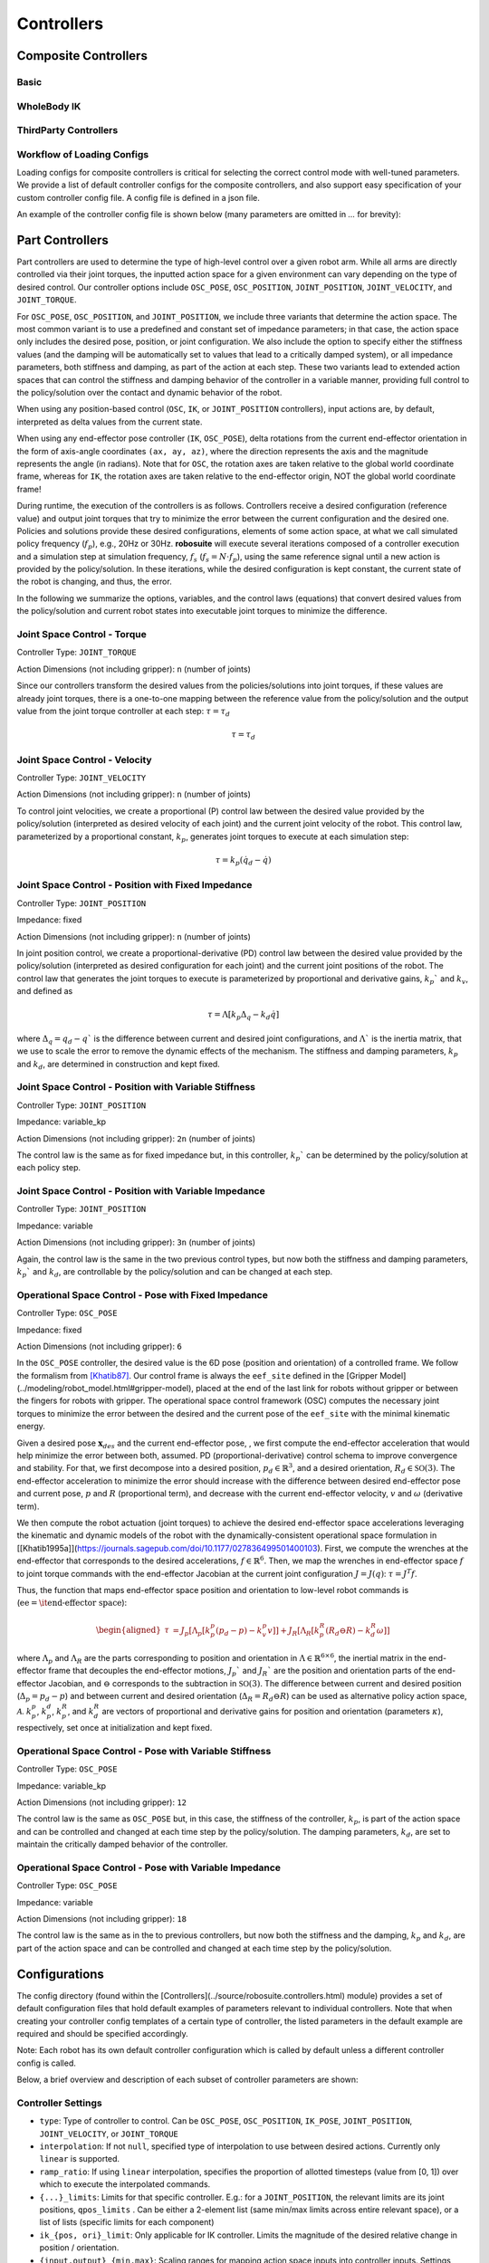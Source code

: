 Controllers
==============

Composite Controllers
---------------------

Basic
******


WholeBody IK
*************


ThirdParty Controllers
***********************


Workflow of Loading Configs
****************************
Loading configs for composite controllers is critical for selecting the correct control mode with well-tuned parameters. We provide a list of default controller configs for the composite controllers, and also support easy specification of your custom controller config file. A config file is defined in a json file. 

An example of the controller config file is shown below (many parameters are omitted in `...` for brevity):

.. toggle::

    Example for defining BASIC controller.

    .. code-block:: json

        {
        "type": "BASIC",
        "body_parts_controller_configs": {
            "arms": {
                "right": {
                    "type": "OSC_POSE",
                    "input_max": 1,
                    "input_min": -1,
                    "output_max": [0.05, 0.05, 0.05, 0.5, 0.5, 0.5],
                    "output_min": [-0.05, -0.05, -0.05, -0.5, -0.5, -0.5],
                    "kp": 150,
                    ...
                },
                "left": {
                    "type": "OSC_POSE",
                    ...
                }
            },
            "torso": {
                "type" : "JOINT_POSITION",
                ...
            },
            "head": {
                "type" : "JOINT_POSITION",
                ...
            },
            "base": {
                "type": "JOINT_VELOCITY",
                ...
            },
            "legs": {
                "type": "JOINT_POSITION",
                ...
            }
            }
        }



Part Controllers
------------------ 

Part controllers are used to determine the type of high-level control over a given robot arm. While all arms are directly controlled via their joint torques, the inputted action space for a given environment can vary depending on the type of desired control. Our controller options include ``OSC_POSE``, ``OSC_POSITION``, ``JOINT_POSITION``, ``JOINT_VELOCITY``, and ``JOINT_TORQUE``.

For ``OSC_POSE``, ``OSC_POSITION``, and ``JOINT_POSITION``, we include three variants that determine the action space. The most common variant is to use a predefined and constant set of impedance parameters; in that case, the action space only includes the desired pose, position, or joint configuration. We also include the option to specify either the stiffness values (and the damping will be automatically set to values that lead to a critically damped system), or all impedance parameters, both stiffness and damping, as part of the action at each step. These two variants lead to extended action spaces that can control the stiffness and damping behavior of the controller in a variable manner, providing full control to the policy/solution over the contact and dynamic behavior of the robot.

When using any position-based control (``OSC``, ``IK``, or ``JOINT_POSITION`` controllers), input actions are, by default,
interpreted as delta values from the current state.

When using any end-effector pose controller (``IK``, ``OSC_POSE``), delta rotations from the current end-effector orientation
in the form of axis-angle coordinates ``(ax, ay, az)``, where the direction represents the axis and the magnitude
represents the angle (in radians). Note that for ``OSC``, the rotation axes are taken relative to the global world
coordinate frame, whereas for ``IK``, the rotation axes are taken relative to the end-effector origin, NOT the global world coordinate frame!

During runtime, the execution of the controllers is as follows. Controllers receive a desired configuration (reference value) and output joint torques that try to minimize the error between the current configuration and the desired one. Policies and solutions provide these desired configurations, elements of some action space, at what we call simulated policy frequency (:math:`f_{p}`), e.g., 20Hz or 30Hz. **robosuite** will execute several iterations composed of a controller execution and a simulation step at simulation frequency, :math:`f_s` (:math:`f_s = N\cdot f_p`), using the same reference signal until a new action is provided by the policy/solution. In these iterations, while the desired configuration is kept constant, the current state of the robot is changing, and thus, the error.

In the following we summarize the options, variables, and the control laws (equations) that convert desired values from the policy/solution and current robot states into executable joint torques to minimize the difference.

Joint Space Control - Torque
*********************************
Controller Type: ``JOINT_TORQUE``

Action Dimensions (not including gripper): ``n`` (number of joints)

Since our controllers transform the desired values from the policies/solutions into joint torques, if these values are already joint torques, there is a one-to-one mapping between the reference value from the policy/solution and the output value from the joint torque controller at each step: :math:`\tau = \tau_d`

.. math::
    \begin{equation}
    \tau = \tau_d
    \end{equation}

Joint Space Control - Velocity
*********************************
Controller Type: ``JOINT_VELOCITY``

Action Dimensions (not including gripper): ``n`` (number of joints)

To control joint velocities, we create a proportional (P) control law between the desired value provided by the policy/solution (interpreted as desired velocity of each joint) and the current joint velocity of the robot. This control law, parameterized by a proportional constant, :math:`k_p`, generates joint torques to execute at each simulation step:

.. math::
    \tau = k_p (\dot{q}_d - \dot{q})


Joint Space Control - Position with Fixed Impedance
********************************************************
Controller Type: ``JOINT_POSITION``

Impedance: fixed

Action Dimensions (not including gripper): ``n`` (number of joints)

In joint position control, we create a proportional-derivative (PD) control law between the desired value provided by the policy/solution (interpreted as desired configuration for each joint) and the current joint positions of the robot. The control law that generates the joint torques to execute is parameterized by proportional and derivative gains, :math:`k_p`` and :math:`k_v`, and defined as

.. math::
    \begin{equation}
    \tau = \Lambda \left[k_p \Delta_q - k_d\dot{q}\right]
    \end{equation} 

where :math:`\Delta_q  = q_d - q`` is the difference between current and desired joint configurations, and :math:`\Lambda`` is the inertia matrix, that we use to scale the error to remove the dynamic effects of the mechanism. The stiffness and damping parameters, :math:`k_p` and :math:`k_d`, are determined in construction and kept fixed.

Joint Space Control - Position with Variable Stiffness
***********************************************************
Controller Type: ``JOINT_POSITION``

Impedance: variable_kp

Action Dimensions (not including gripper): ``2n`` (number of joints)

The control law is the same as for fixed impedance but, in this controller, :math:`k_p`` can be determined by the policy/solution at each policy step.

Joint Space Control - Position with Variable Impedance
***********************************************************
Controller Type: ``JOINT_POSITION``

Impedance: variable

Action Dimensions (not including gripper): ``3n`` (number of joints)

Again, the control law is the same in the two previous control types, but now both the stiffness and damping parameters, :math:`k_p`` and :math:`k_d`, are controllable by the policy/solution and can be changed at each step.

Operational Space Control - Pose with Fixed Impedance
**********************************************************
Controller Type: ``OSC_POSE``

Impedance: fixed

Action Dimensions (not including gripper): ``6``

In the ``OSC_POSE`` controller, the desired value is the 6D pose (position and orientation) of a controlled frame. We follow the formalism from `[Khatib87] <https://ieeexplore.ieee.org/document/1087068>`_. Our control frame is always the ``eef_site`` defined in the [Gripper Model](../modeling/robot_model.html#gripper-model), placed at the end of the last link for robots without gripper or between the fingers for robots with gripper. The operational space control framework (OSC) computes the necessary joint torques to minimize the error between the desired and the current pose of the ``eef_site`` with the minimal kinematic energy. 

Given a desired pose :math:`\mathbf{x}_{\mathit{des}}` and the current end-effector pose, , we first compute the end-effector acceleration that would help minimize the error between both, assumed. PD (proportional-derivative) control schema to improve convergence and stability. For that, we first decompose into a desired position, :math:`p_d \in \mathbb{R}^3`, and a desired orientation, :math:`R_d \in \mathbb{SO}(3)`. The end-effector acceleration to minimize the error should increase with the difference between desired end-effector pose and current pose, :math:`p` and :math:`R` (proportional term), and decrease with the current end-effector velocity, :math:`v` and :math:`\omega` (derivative term).

We then compute the robot actuation (joint torques) to achieve the desired end-effector space accelerations leveraging the kinematic and dynamic models of the robot with the dynamically-consistent operational space formulation in [\[Khatib1995a\]](https://journals.sagepub.com/doi/10.1177/027836499501400103). First, we compute the wrenches at the end-effector that corresponds to the desired accelerations, :math:`{f}\in\mathbb{R}^{6}`.
Then, we map the wrenches in end-effector space :math:`{f}` to joint torque commands with the end-effector Jacobian at the current joint configuration :math:`J=J(q)`: :math:`\tau = J^T{f}`. 

Thus, the function that maps end-effector space position and orientation to low-level robot commands is (:math:`\textrm{ee} = \textrm{\it end-effector space}`):

.. math::

    \begin{equation}
    \begin{aligned}
    \tau &= J_p[\Lambda_p[k_p^p (p_d - p) - k_v^p v]] + J_R[\Lambda_R\left[k_p^R(R_d \ominus R) - k_d^R \omega \right]]
    \end{aligned}
    \end{equation}

where :math:`\Lambda_p` and :math:`\Lambda_R` are the parts corresponding to position and orientation in :math:`\Lambda \in \mathbb{R}^{6\times6}`, the inertial matrix in the end-effector frame that decouples the end-effector motions, :math:`J_p`` and :math:`J_R`` are the position and orientation parts of the end-effector Jacobian, and :math:`\ominus` corresponds to the subtraction in :math:`\mathbb{SO}(3)`. The difference between current and desired position (:math:`\Delta_p= p_d - p`) and between current and desired orientation (:math:`\Delta_R = R_d \ominus R`) can be used as alternative policy action space, :math:`\mathcal{A}`. :math:`k_p^p`, :math:`k_p^d`, :math:`k_p^R`, and :math:`k_d^R` are vectors of proportional and derivative gains for position and orientation (parameters :math:`\kappa`), respectively, set once at initialization and kept fixed.

Operational Space Control - Pose with Variable Stiffness
*************************************************************
Controller Type: ``OSC_POSE``

Impedance: variable_kp

Action Dimensions (not including gripper): ``12``

The control law is the same as ``OSC_POSE`` but, in this case, the stiffness of the controller, :math:`k_p`, is part of the action space and can be controlled and changed at each time step by the policy/solution. The damping parameters, :math:`k_d`, are set to maintain the critically damped behavior of the controller.

Operational Space Control - Pose with Variable Impedance
*********************************************************
Controller Type: ``OSC_POSE``

Impedance: variable

Action Dimensions (not including gripper): ``18``

The control law is the same as in the to previous controllers, but now both the stiffness and the damping, :math:`k_p` and :math:`k_d`, are part of the action space and can be controlled and changed at each time step by the policy/solution. 


Configurations
---------------
The config directory (found within the [Controllers](../source/robosuite.controllers.html) module) provides a set of default configuration files that hold default examples of parameters relevant to individual controllers. Note that when creating your controller config templates of a certain type of controller, the listed parameters in the default example are required and should be specified accordingly.

Note: Each robot has its own default controller configuration which is called by default unless a different controller config is called.

Below, a brief overview and description of each subset of controller parameters are shown:

Controller Settings  
********************
* ``type``: Type of controller to control. Can be ``OSC_POSE``, ``OSC_POSITION``, ``IK_POSE``, ``JOINT_POSITION``, ``JOINT_VELOCITY``, or ``JOINT_TORQUE``
* ``interpolation``: If not ``null``, specified type of interpolation to use between desired actions. Currently only ``linear`` is supported.
* ``ramp_ratio``: If using ``linear`` interpolation, specifies the proportion of allotted timesteps (value from [0, 1]) over which to execute the interpolated commands.
* ``{...}_limits``: Limits for that specific controller. E.g.: for a ``JOINT_POSITION``, the relevant limits are its joint positions, ``qpos_limits`` . Can be either a 2-element list (same min/max limits across entire relevant space), or a list of lists (specific limits for each component)
* ``ik_{pos, ori}_limit``: Only applicable for IK controller. Limits the magnitude of the desired relative change in position / orientation.
* ``{input,output}_{min,max}``: Scaling ranges for mapping action space inputs into controller inputs. Settings these limits will automatically clip the action space input to be within the ``input_{min,max}`` before mapping the requested value into the specified ``output_{min,max}`` range. Can be either a scalar (same limits across entire action space), or a list (specific limits for each action component)
* ``kp``: Where relevant, specifies the proportional gain for the controller. Can be either be a scalar (same value for all controller dimensions), or a list (specific values for each dimension)
* ``damping_ratio``: Where relevant, specifies the damping ratio constant for the controller.
* ``impedance_mode``: For impedance-based controllers (``OSC_*``, ``JOINT_POSITION``), determines the impedance mode for the controller, i.e. the nature of the impedance parameters. It can be ``fixed``, ``variable``, or ``variable_kp`` (kd is adjusted to provide critically damped behavior).
* ``kp_limits, damping_ratio_limits``: Only relevant if ``impedance_mode`` is set to ``variable`` or ``variable_kp``. Sets the limits for the resulting action space for variable impedance gains.
* ``control_delta``: Only relevant for ``OSC_POSE`` or ``OSC_POSITION`` controllers. ``true`` interprets input actions as delta values from the current robot end-effector position. Otherwise, assumed to be absolute (global) values
* ``uncouple_pos_ori``: Only relevant for ``OSC_POSE``. ``true`` decouples the desired position and orientation torques when executing the controller

Loading a Controller
---------------------
By default, if no controller configuration is specified during environment creation, then ``JOINT_VELOCITY`` controllers with robot-specific configurations will be used. 

Using a Default Controller Configuration
*****************************************
Any controller can be used with its default configuration, and can be easily loaded into a given environment by calling its name as shown below (where ``controller_name`` is one of acceptable controller ``type`` strings):

.. code-block:: python

    import robosuite as suite
    from robosuite import load_controller_config

    # Load the desired controller's default config as a dict
    config = load_controller_config(default_controller=controller_name)

    # Create environment
    env = suite.make("Lift", robots="Panda", controller_configs=config, ... )


Using a Custom Controller Configuration
****************************************
A custom controller configuration can also be used by simply creating a new config (``.json``) file with the relevant parameters as specified above. All robosuite environments have an optional ``controller_configs`` argument that can be used to pass in specific controller settings. Note that this is expected to be a ``dict``, so the new configuration must be read in and parsed as a ``dict`` before passing it during the environment ``robosuite.make(...)`` call. A brief example script showing how to import a custom controller configuration is shown below.


.. code-block:: python

    import robosuite as suite
    from robosuite import load_controller_config

    # Path to config file
    controller_fpath = "/your/custom/config/filepath/here/filename.json"

    # Import the file as a dict
    config = load_controller_config(custom_fpath=controller_fpath)

    # Create environment
    env = suite.make("Lift", robots="Panda", controller_configs=config, ... )